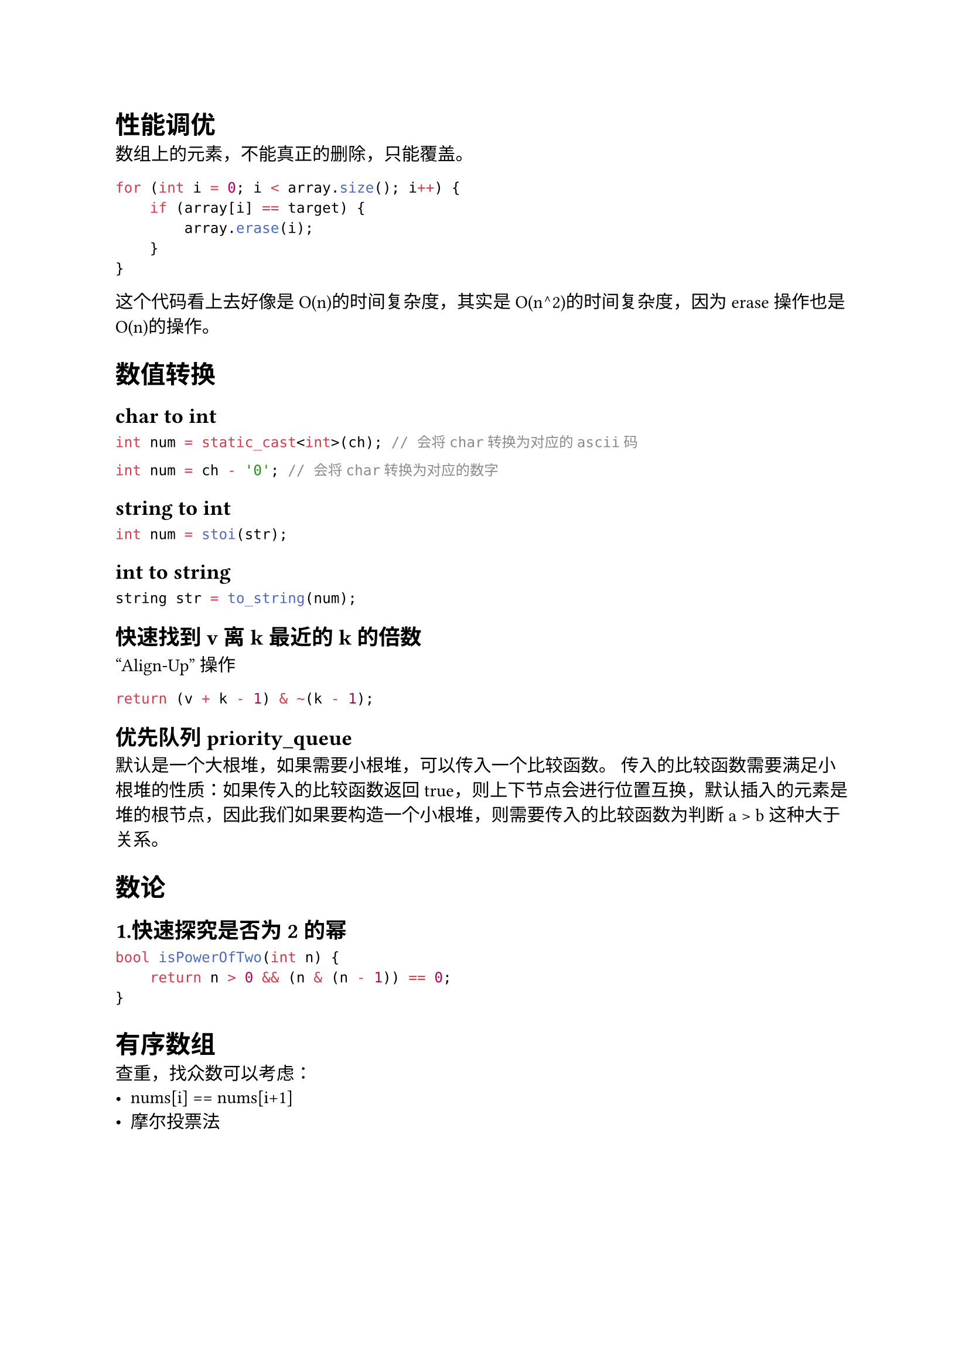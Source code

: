 = 性能调优
数组上的元素，不能真正的删除，只能覆盖。
```cpp
for (int i = 0; i < array.size(); i++) {
    if (array[i] == target) {
        array.erase(i);
    }
}
```
这个代码看上去好像是O(n)的时间复杂度，其实是O(n^2)的时间复杂度，因为erase操作也是O(n)的操作。

= 数值转换
== char to int
```cpp
int num = static_cast<int>(ch); // 会将char转换为对应的ascii码
```

```cpp
int num = ch - '0'; // 会将char转换为对应的数字
```

== string to int
```cpp
int num = stoi(str);
```

== int to string
```cpp
string str = to_string(num);
```


== 快速找到v离k最近的k的倍数
"Align-Up" 操作
```cpp
return (v + k - 1) & ~(k - 1);
```

== 优先队列 priority_queue
默认是一个大根堆，如果需要小根堆，可以传入一个比较函数。
传入的比较函数需要满足小根堆的性质：如果传入的比较函数返回true，则上下节点会进行位置互换，默认插入的元素是堆的根节点，因此我们如果要构造一个小根堆，则需要传入的比较函数为判断 a > b 这种大于关系。

= 数论
== 1.快速探究是否为2的幂
```cpp
bool isPowerOfTwo(int n) {
    return n > 0 && (n & (n - 1)) == 0;
}
```


= 有序数组
查重，找众数可以考虑：
- nums[i] == nums[i+1]
- 摩尔投票法